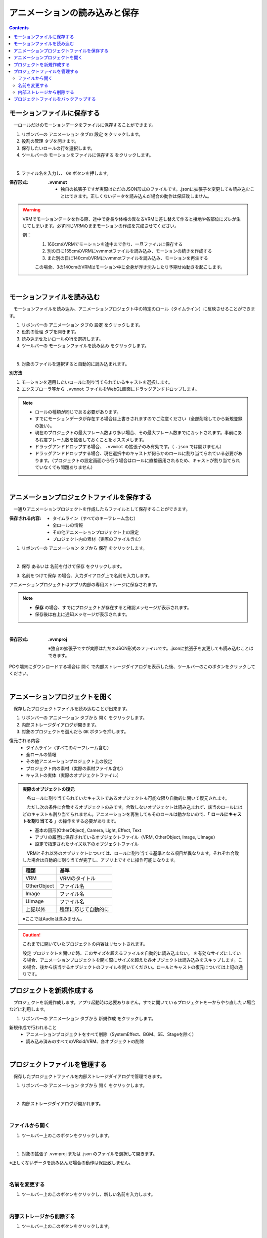 .. index:: アニメーションの読み込みと保存（アニメーションプロジェクト）

#########################################
アニメーションの読み込みと保存
#########################################

.. contents::

.. index:: モーションの保存（アニメーションプロジェクト）

モーションファイルに保存する
=====================================

　一ロールだけのモーションデータをファイルに保存することができます。

1. リボンバーの ``アニメーション`` タブの ``設定`` をクリックします。

2. ``役割の管理`` タブを開きます。

3. 保存したいロールの行を選択します。

4. ツールバーの ``モーションをファイルに保存する`` をクリックします。

.. image:: img/loadsave_1.png
    :align: center

|

5. ファイル名を入力し、 ``OK`` ボタンを押します。

:保存形式:
    **.vvmmot**
    
    * 独自の拡張子ですが実際はただのJSON形式のファイルです。.jsonに拡張子を変更しても読み込むことはできます。正しくないデータを読み込んだ場合の動作は保証致しません。

.. warning::
    VRMでモーションデータを作る際、途中で身長や体格の異なるVRMに差し替えて作ると接地や各部位にズレが生じてしまいます。必ず同じVRMのままモーションの作成を完成させてください。

    例：
        1. 160cmのVRMでモーションを途中まで作り、一旦ファイルに保存する
        2. 別の日に155cmのVRMにvvmmotファイルを読み込み、モーションの続きを作成する
        3. また別の日に140cmのVRMにvvmmotファイルを読み込み、モーションを再生する
    
        この場合、3の140cmのVRMはモーション中に全身が浮き沈みしたり予期せぬ動きを起こします。

| 

.. index:: モーションの読み込み（アニメーションプロジェクト）

モーションファイルを読み込む
=================================

　モーションファイルを読み込み、アニメーションプロジェクト中の特定のロール（タイムライン）に反映させることができます。

1. リボンバーの ``アニメーション`` タブの ``設定`` をクリックします。

2. ``役割の管理`` タブを開きます。

3. 読み込ませたいロールの行を選択します。

4. ツールバーの ``モーションファイルを読み込み`` をクリックします。

.. image:: img/loadsave_2.png
    :align: center

|

5. 対象のファイルを選択すると自動的に読み込まれます。

**別方法**

1. モーションを適用したいロールに割り当てられているキャストを選択します。
2. エクスプローラ等から ``.vvmmot`` ファイルをWebGL画面にドラッグアンドドロップします。

.. note::
    * ロールの種類が同じである必要があります。
    * すでにモーションデータが存在する場合は上書きされますのでご注意ください（全部削除してから新規登録の扱い）。
    * 現在のプロジェクトの最大フレーム数より多い場合、その最大フレーム数までにカットされます。事前にある程度フレーム数を拡張しておくことをオススメします。
    * ドラッグアンドドロップする場合、 ``.vvmmot`` の拡張子のみ有効です。（ ``.json`` では開けません）
    * ドラッグアンドドロップする場合、現在選択中のキャストが何らかのロールに割り当てられている必要があります。（プロジェクトの設定画面から行う場合はロールに直接適用されるため、キャストが割り当てられていなくても問題ありません）

|

.. index:: アニメーションプロジェクトの保存（アニメーションプロジェクト）

アニメーションプロジェクトファイルを保存する
===================================================

　一通りアニメーションプロジェクトを作成したらファイルとして保存することができます。


:保存される内容:
    * タイムライン（すべてのキーフレーム含む）
    * 全ロールの情報
    * その他アニメーションプロジェクト上の設定
    * プロジェクト内の素材（実際のファイル含む）

1. リボンバーの ``アニメーション`` タブから ``保存`` をクリックします。

.. image:: img/loadsave_3.png
    :align: center

|

2.  ``保存`` あるいは ``名前を付けて保存`` をクリックします。

.. image:: img/loadsave_4.png
    :align: center

3.  ``名前をつけて保存`` の場合、入力ダイアログ上で名前を入力します。

アニメーションプロジェクトはアプリ内部の専用ストレージに保存されます。

.. note::
    * **保存** の場合、すでにプロジェクトが存在すると確認メッセージが表示されます。
    * 保存後は右上に通知メッセージが表示されます。


|


:保存形式: 
    **.vvmproj**

    ※独自の拡張子ですが実際はただのJSON形式のファイルです。.jsonに拡張子を変更しても読み込むことはできます。


.. |projopen| image:: img/loadsave_5.png


|projopen| PCや端末にダウンロードする場合は ``開く`` で内部ストレージダイアログを表示した後、ツールバーのこのボタンをクリックしてください。



|

.. index:: 
    アニメーションプロジェクトを開く（アニメーションプロジェクト）
    実際のオブジェクトの復元
    オブジェクトを開いた後の挙動

アニメーションプロジェクトを開く
=================================

　保存したプロジェクトファイルを読み込むことが出来ます。

1. リボンバーの ``アニメーション`` タブから ``開く`` をクリックします。

2. 内部ストレージダイアログが開きます。

3. 対象のプロジェクトを選んだら ``OK`` ボタンを押します。

復元される内容
    * タイムライン（すべてのキーフレーム含む）
    * 全ロールの情報
    * その他アニメーションプロジェクト上の設定
    * プロジェクト内の素材（実際の素材ファイル含む）
    * キャストの実体（実際のオブジェクトファイル）


.. admonition:: 実際のオブジェクトの復元

    　各ロールに割り当てられていたキャストであるオブジェクトも可能な限り自動的に開いて復元されます。
    
    　ただし次の条件に合致するオブジェクトのみです。合致しないオブジェクトは読み込まれず、該当のロールにはどのキャストも割り当てられません。アニメーションを再生してもそのロールは動かないので、「 **ロールにキャストを割り当てる** 」の操作をする必要があります。
    
    * 基本の図形(OtherObject), Camera, Light, Effect, Text
    * アプリの履歴に保存されているオブジェクトファイル（VRM, OtherObject, Image, UImage）
    * 設定で指定されたサイズ以下のオブジェクトファイル
 

    　VRMとそれ以外のオブジェクトについては、ロールに割り当てる基準となる項目が異なります。それぞれ合致した場合は自動的に割り当てが完了し、アプリ上ですぐに操作可能になります。

    .. csv-table::
        :header-rows: 1

        種類, 基準
        VRM, VRMのタイトル
        OtherObject, ファイル名
        Image, ファイル名
        UImage, ファイル名
        上記以外, 種類に応じて自動的に

    ※ここではAudioは含みません。 

.. caution::
    これまでに開いていたプロジェクトの内容はリセットされます。

    設定 ``プロジェクトを開いた時、このサイズを超えるファイルを自動的に読み込まない。`` を有効なサイズにしている場合、アニメーションプロジェクトを開く際にサイズを超えた各オブジェクトは読み込みをスキップします。この場合、後から該当するオブジェクトのファイルを開いてください。ロールとキャストの復元については上記の通りです。



.. index:: プロジェクトを新規作成する（アニメーションプロジェクト）

プロジェクトを新規作成する
===============================


　プロジェクトを新規作成します。アプリ起動時は必要ありません。すでに開いているプロジェクトを一からやり直したい場合などに利用します。

1. リボンバーの ``アニメーション`` タブから ``新規作成`` をクリックします。


新規作成で行われること
    * アニメーションプロジェクトをすべて削除（SystemEffect、BGM、SE、Stageを除く）
    * 読み込み済みのすべてのVRoid/VRM、各オブジェクトの削除


|

.. index:: プロジェクトファイルを管理する（アニメーションプロジェクト）

プロジェクトファイルを管理する
====================================

　保存したプロジェクトファイルを内部ストレージダイアログで管理できます。

1. リボンバーの ``アニメーション`` タブから ``開く`` をクリックします。

.. image:: img/loadsave_6.png
    :align: center

|


2. 内部ストレージダイアログが開かれます。

|

ファイルから開く
---------------------

1. ツールバー上のこのボタンをクリックします。

.. image:: img/loadsave_7.png
    :align: center

|


1. 対象の拡張子 .vvmproj または .json のファイルを選択して開きます。

※正しくないデータを読み込んだ場合の動作は保証致しません。

|

名前を変更する
----------------

1. ツールバー上のこのボタンをクリックし、新しい名前を入力します。

.. image:: img/loadsave_8.png
    :align: center

|

内部ストレージから削除する
-----------------------------

1. ツールバー上のこのボタンをクリックします。

.. image:: img/loadsave_9.png
    :align: center

|

.. note::
    プロジェクトに紐づいた素材も全てアプリ内から削除されます。


.. index:: プロジェクトファイルをバックアップする（アニメーションプロジェクト）
    バックアップ
    バックアップの復元

プロジェクトファイルをバックアップする
=========================================

　現在開いているプロジェクトを、定期的にバックアップすることができます。

1. アプリの設定を開きます。
2. アプリケーションタブにある ``プロジェクトをバックアップする`` にチェックを入れます。
3. バックアップの間隔に、どのくらいの頻度でバックアップを自動的にするか目的の分を指定します。

.. image:: img/loadsave_b.png
    :align: center

4. 内部ストレージダイアログを開くと、 ``%BACKUP%`` の名称で保存されています。

.. image:: img/loadsave_c.png
    :align: center

|

.. admonition:: バックアップの作動するきっかけ

    バックアップは次の操作をすると動作の対象となり、指定の間隔で作動します。

    * フレームの最大数を変更した
    * キーフレームを登録・削除した
    * キーフレームをクリップボードから貼り付けた
    * タイムラインの内容をクリアした
    * ロールおよびタイムラインを削除した

    逆をいえば、キーフレームに登録さえしなければ古いバックアップを上書きせずに新しい操作を行い続けることができます。


　予期せぬ事態が起きてアプリが終了したり継続不可能になった場合、 ``%BACKUP%.vvmproj`` を開けば以前の状態からすぐ再開できるようになります。

.. warning::
    バックアップされたプロジェクトファイルを開いた後、改めて保存する際はファイル名を変更してください。 ``%BACKUP%`` が入ったファイル名では保存できません。

